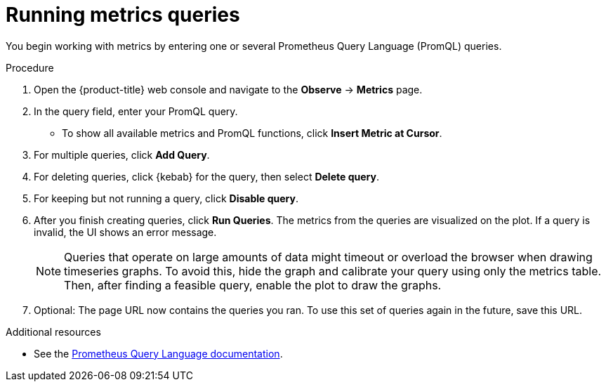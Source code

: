 // Module included in the following assemblies:
//
// * observability/monitoring/examining-cluster-metrics.adoc

[id="running-metrics-queries_{context}"]
= Running metrics queries

You begin working with metrics by entering one or several Prometheus Query Language (PromQL) queries.

.Procedure

. Open the {product-title} web console and navigate to the *Observe* -> *Metrics* page.

. In the query field, enter your PromQL query.
* To show all available metrics and PromQL functions, click *Insert Metric at Cursor*.
. For multiple queries, click *Add Query*.
. For deleting queries, click {kebab} for the query, then select *Delete query*.
. For keeping but not running a query, click *Disable query*.
. After you finish creating queries, click *Run Queries*. The metrics from the queries are visualized on the plot. If a query is invalid, the UI shows an error message.
+
[NOTE]
====
Queries that operate on large amounts of data might timeout or overload the browser when drawing timeseries graphs. To avoid this, hide the graph and calibrate your query using only the metrics table. Then, after finding a feasible query, enable the plot to draw the graphs.
====
+
. Optional: The page URL now contains the queries you ran. To use this set of queries again in the future, save this URL.

[role="_additional-resources"]
.Additional resources

* See the link:https://prometheus.io/docs/prometheus/latest/querying/basics/[Prometheus Query Language documentation].
